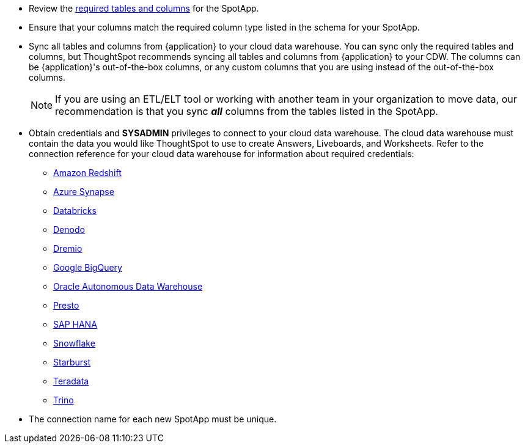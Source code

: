 * Review the <<schema,required tables and columns>> for the SpotApp.
* Ensure that your columns match the required column type listed in the schema for your SpotApp.
* Sync all tables and columns from {application} to your cloud data warehouse. You can sync only the required tables and columns, but ThoughtSpot recommends syncing all tables and columns from {application} to your CDW. The columns can be {application}'s out-of-the-box columns, or any custom columns that you are using instead of the out-of-the-box columns.
+
NOTE: If you are using an ETL/ELT tool or working with another team in your organization to move data, our recommendation is that you sync *_all_* columns from the tables listed in the SpotApp.
* Obtain credentials and *SYSADMIN* privileges to connect to your cloud data warehouse. The cloud data warehouse must contain the data you would like ThoughtSpot to use to create Answers, Liveboards, and Worksheets. Refer to the connection reference for your cloud data warehouse for information about required credentials:
+
- xref:connections-redshift-reference.adoc[Amazon Redshift]
- xref:connections-synapse-reference.adoc[Azure Synapse]
- xref:connections-databricks-reference.adoc[Databricks]
- xref:connections-denodo-reference.adoc[Denodo]
- xref:connections-dremio-reference.adoc[Dremio]
- xref:connections-gbq-reference.adoc[Google BigQuery]
- xref:connections-adw-reference.adoc[Oracle Autonomous Data Warehouse]
- xref:connections-presto-reference.adoc[Presto]
- xref:connections-hana-reference.adoc[SAP HANA]
- xref:connections-snowflake-reference.adoc[Snowflake]
- xref:connections-starburst-reference.adoc[Starburst]
- xref:connections-teradata-reference.adoc[Teradata]
- xref:connections-trino-reference.adoc[Trino]
* The connection name for each new SpotApp must be unique.
